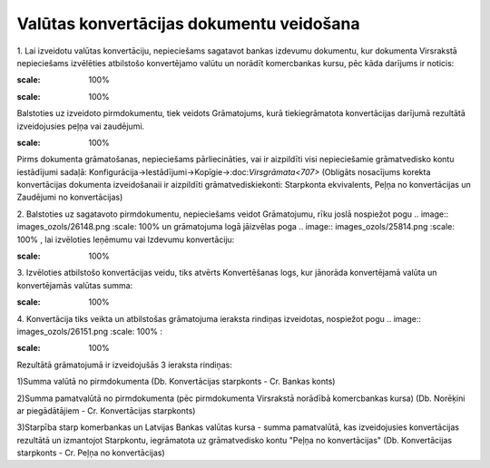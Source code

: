 .. 14106 Valūtas konvertācijas dokumentu veidošana********************************************* 


1. Lai izveidotu valūtas konvertāciju, nepieciešams sagatavot bankas
izdevumu dokumentu, kur dokumenta Virsrakstā nepieciešams izvēlēties
atbilstošo konvertējamo valūtu un norādīt komercbankas kursu, pēc kāda
darījums ir noticis:



.. image:: images_ozols/26146.png
:scale: 100%






.. image:: images_ozols/24545.gif
:scale: 100%
Balstoties uz izveidoto pirmdokumentu, tiek veidots Grāmatojums, kurā
tiekiegrāmatota konvertācijas darījumā rezultātā izveidojusies peļņa
vai zaudējumi.



.. image:: images_ozols/24545.gif
:scale: 100%
Pirms dokumenta grāmatošanas, nepieciešams pārliecināties, vai ir
aizpildīti visi nepieciešamie grāmatvedisko kontu iestādījumi sadaļā:
Konfigurācija->Iestādījumi->Kopīgie->:doc:`Virsgrāmata<707>` (Obligāts
nosacījums korekta konvertācijas dokumenta izveidošanaii ir aizpildīti
grāmatvediskiekonti: Starpkonta ekvivalents, Peļņa no konvertācijas un
Zaudējumi no konvertācijas)

2. Balstoties uz sagatavoto pirmdokumentu, nepieciešams veidot
Grāmatojumu, rīku joslā nospiežot pogu .. image::
images_ozols/26148.png
:scale: 100%
un grāmatojuma logā jāizvēlas poga .. image:: images_ozols/25814.png
:scale: 100%
, lai izvēloties Ieņēmumu vai Izdevumu konvertāciju:



.. image:: images_ozols/26149.png
:scale: 100%




3. Izvēloties atbilstošo konvertācijas veidu, tiks atvērts
Konvertēšanas logs, kur jānorāda konvertējamā valūta un konvertējamās
valūtas summa:



.. image:: images_ozols/26150.png
:scale: 100%




4. Konvertācija tiks veikta un atbilstošas grāmatojuma ieraksta
rindiņas izveidotas, nospiežot pogu .. image:: images_ozols/26151.png
:scale: 100%
:



.. image:: images_ozols/26152.png
:scale: 100%




Rezultātā grāmatojumā ir izveidojušās 3 ieraksta rindiņas:

1)Summa valūtā no pirmdokumenta (Db. Konvertācijas starpkonts - Cr.
Bankas konts)

2)Summa pamatvalūtā no pirmdokumenta (pēc pirmdokumenta Virsrakstā
norādībā komercbankas kursa) (Db. Norēķini ar piegādātājiem - Cr.
Konvertācijas starpkonts)

3)Starpība starp komerbankas un Latvijas Bankas valūtas kursa - summa
pamatvalūtā, kas izveidojusies konvertācijas rezultātā un izmantojot
Starpkontu, iegrāmatota uz grāmatvedisko kontu "Peļņa no
konvertācijas" (Db. Konvertācijas starpkonts - Cr. Peļņa no
konvertācijas)

 